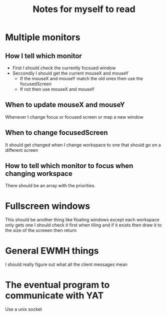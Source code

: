 #+TITLE: Notes for myself to read

* Multiple monitors
** How I tell which monitor
- First I should check the currently focsued window
- Seccondly I should get the current mouseX and mouseY
  - If the mouseX and mouseY match the old ones then use the focusedScreen
  - If not then use mouseX and mouseY
** When to update mouseX and mouseY
Whenever I change focus or focused screen or map a new window
** When to change focusedScreen
It should get changed when I change workspace to one that should go on a different screen
** How to tell which monitor to focus when changing workspace
There should be an array with the priorities.

* Fullscreen windows
This should be another thing like floating windows except each workspace only gets one
I should check it first when tiling and if it exists then draw it to the size of the screeen then return

* General EWMH things
I should really figure out what all the client messages mean

* The eventual program to communicate with YAT
Use a unix socket
